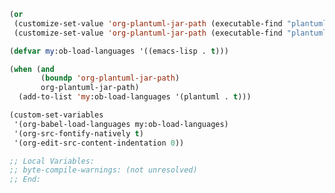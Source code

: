 #+BEGIN_SRC emacs-lisp
(or
 (customize-set-value 'org-plantuml-jar-path (executable-find "plantuml"))
 (customize-set-value 'org-plantuml-jar-path (executable-find "plantuml.jar")))

(defvar my:ob-load-languages '((emacs-lisp . t)))

(when (and
       (boundp 'org-plantuml-jar-path)
       org-plantuml-jar-path)
  (add-to-list 'my:ob-load-languages '(plantuml . t)))

(custom-set-variables
 '(org-babel-load-languages my:ob-load-languages)
 '(org-src-fontify-natively t)
 '(org-edit-src-content-indentation 0))

;; Local Variables:
;; byte-compile-warnings: (not unresolved)
;; End:
#+END_SRC
